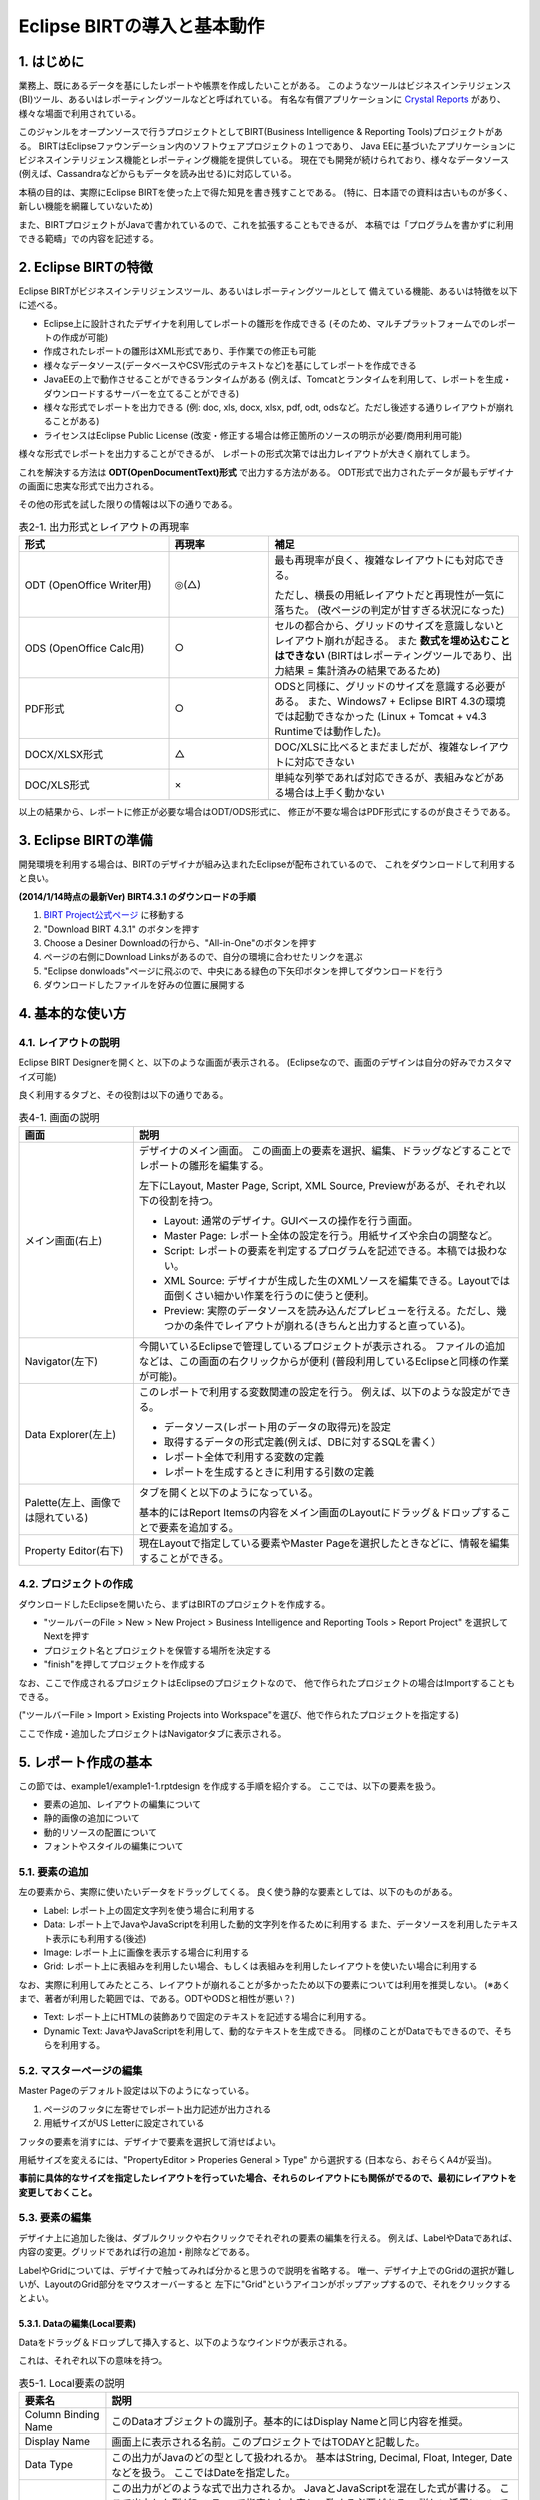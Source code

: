 ############################################
Eclipse BIRTの導入と基本動作
############################################

1. はじめに
===============================

業務上、既にあるデータを基にしたレポートや帳票を作成したいことがある。
このようなツールはビジネスインテリジェンス(BI)ツール、あるいはレポーティングツールなどと呼ばれている。
有名な有償アプリケーションに `Crystal Reports`_ があり、様々な場面で利用されている。

このジャンルをオープンソースで行うプロジェクトとしてBIRT(Business Intelligence & Reporting Tools)プロジェクトがある。
BIRTはEclipseファウンデーション内のソフトウェアプロジェクトの１つであり、
Java EEに基づいたアプリケーションにビジネスインテリジェンス機能とレポーティング機能を提供している。
現在でも開発が続けられており、様々なデータソース(例えば、Cassandraなどからもデータを読み出せる)に対応している。

本稿の目的は、実際にEclipse BIRTを使った上で得た知見を書き残すことである。
(特に、日本語での資料は古いものが多く、新しい機能を網羅していないため)

また、BIRTプロジェクトがJavaで書かれているので、これを拡張することもできるが、
本稿では「プログラムを書かずに利用できる範疇」での内容を記述する。

.. _`Crystal Reports`: http://crystalreports.jp/


2. Eclipse BIRTの特徴
===============================

Eclipse BIRTがビジネスインテリジェンスツール、あるいはレポーティングツールとして
備えている機能、あるいは特徴を以下に述べる。

- Eclipse上に設計されたデザイナを利用してレポートの雛形を作成できる
  (そのため、マルチプラットフォームでのレポートの作成が可能)
- 作成されたレポートの雛形はXML形式であり、手作業での修正も可能
- 様々なデータソース(データベースやCSV形式のテキストなど)を基にしてレポートを作成できる
- JavaEEの上で動作させることができるランタイムがある
  (例えば、Tomcatとランタイムを利用して、レポートを生成・ダウンロードするサーバーを立てることができる)
- 様々な形式でレポートを出力できる
  (例: doc, xls, docx, xlsx, pdf, odt, odsなど。ただし後述する通りレイアウトが崩れることがある)
- ライセンスはEclipse Public License
  (改変・修正する場合は修正箇所のソースの明示が必要/商用利用可能)


様々な形式でレポートを出力することができるが、
レポートの形式次第では出力レイアウトが大きく崩れてしまう。

これを解決する方法は **ODT(OpenDocumentText)形式** で出力する方法がある。
ODT形式で出力されたデータが最もデザイナの画面に忠実な形式で出力される。

その他の形式を試した限りの情報は以下の通りである。


.. list-table:: 表2-1. 出力形式とレイアウトの再現率
   :header-rows: 1
   :widths: 30 20 50

   * - 形式
     - 再現率
     - 補足
   * - ODT (OpenOffice Writer用)
     - ◎(△)
     - 最も再現率が良く、複雑なレイアウトにも対応できる。
       
       ただし、横長の用紙レイアウトだと再現性が一気に落ちた。
       (改ページの判定が甘すぎる状況になった)
   * - ODS (OpenOffice Calc用)
     - ○
     - セルの都合から、グリッドのサイズを意識しないとレイアウト崩れが起きる。
       また **数式を埋め込むことはできない**
       (BIRTはレポーティングツールであり、出力結果 = 集計済みの結果であるため)
   * - PDF形式
     - ○
     - ODSと同様に、グリッドのサイズを意識する必要がある。
       また、Windows7 + Eclipse BIRT 4.3の環境では起動できなかった
       (Linux + Tomcat + v4.3 Runtimeでは動作した)。
   * - DOCX/XLSX形式
     - △
     - DOC/XLSに比べるとまだましだが、複雑なレイアウトに対応できない
   * - DOC/XLS形式
     - ×
     - 単純な列挙であれば対応できるが、表組みなどがある場合は上手く動かない


以上の結果から、レポートに修正が必要な場合はODT/ODS形式に、
修正が不要な場合はPDF形式にするのが良さそうである。


3. Eclipse BIRTの準備
===============================

開発環境を利用する場合は、BIRTのデザイナが組み込まれたEclipseが配布されているので、
これをダウンロードして利用すると良い。

**(2014/1/14時点の最新Ver) BIRT4.3.1 のダウンロードの手順**

1. `BIRT Project公式ページ`_ に移動する
2. "Download BIRT 4.3.1" のボタンを押す
3. Choose a Desiner Downloadの行から、"All-in-One"のボタンを押す
4. ページの右側にDownload Linksがあるので、自分の環境に合わせたリンクを選ぶ
5. "Eclipse donwloads"ページに飛ぶので、中央にある緑色の下矢印ボタンを押してダウンロードを行う
6. ダウンロードしたファイルを好みの位置に展開する


4. 基本的な使い方
===============================

4.1. レイアウトの説明
-------------------------------

Eclipse BIRT Designerを開くと、以下のような画面が表示される。
(Eclipseなので、画面のデザインは自分の好みでカスタマイズ可能)

.. image:: image/01/eclipse-layout.png

良く利用するタブと、その役割は以下の通りである。

.. list-table:: 表4-1. 画面の説明
   :header-rows: 1

   * - 画面
     - 説明
   * - メイン画面(右上)
     - デザイナのメイン画面。
       この画面上の要素を選択、編集、ドラッグなどすることでレポートの雛形を編集する。
       
       左下にLayout, Master Page, Script, XML Source, Previewがあるが、それぞれ以下の役割を持つ。
       
       - Layout: 通常のデザイナ。GUIベースの操作を行う画面。
       - Master Page: レポート全体の設定を行う。用紙サイズや余白の調整など。
       - Script: レポートの要素を判定するプログラムを記述できる。本稿では扱わない。
       - XML Source: デザイナが生成した生のXMLソースを編集できる。Layoutでは面倒くさい細かい作業を行うのに使うと便利。
       - Preview: 実際のデータソースを読み込んだプレビューを行える。ただし、幾つかの条件でレイアウトが崩れる(きちんと出力すると直っている)。
       
   * - Navigator(左下)
     - 今開いているEclipseで管理しているプロジェクトが表示される。
       ファイルの追加などは、この画面の右クリックからが便利
       (普段利用しているEclipseと同様の作業が可能)。
   * - Data Explorer(左上)
     - このレポートで利用する変数関連の設定を行う。
       例えば、以下のような設定ができる。
       
       - データソース(レポート用のデータの取得元)を設定
       - 取得するデータの形式定義(例えば、DBに対するSQLを書く）
       - レポート全体で利用する変数の定義
       - レポートを生成するときに利用する引数の定義
       
   * - Palette(左上、画像では隠れている)
     - タブを開くと以下のようになっている。
       
       .. image:: image/01/palette.png
       
       基本的にはReport Itemsの内容をメイン画面のLayoutにドラッグ＆ドロップすることで要素を追加する。
   * - Property Editor(右下)
     - 現在Layoutで指定している要素やMaster Pageを選択したときなどに、情報を編集することができる。


4.2. プロジェクトの作成
-------------------------------


ダウンロードしたEclipseを開いたら、まずはBIRTのプロジェクトを作成する。

- "ツールバーのFile > New > New Project > Business Intelligence and Reporting Tools > Report Project" を選択してNextを押す
- プロジェクト名とプロジェクトを保管する場所を決定する
- "finish"を押してプロジェクトを作成する

なお、ここで作成されるプロジェクトはEclipseのプロジェクトなので、
他で作られたプロジェクトの場合はImportすることもできる。

("ツールバーFile > Import > Existing Projects into Workspace"を選び、他で作られたプロジェクトを指定する)

ここで作成・追加したプロジェクトはNavigatorタブに表示される。


5. レポート作成の基本
=======================================

この節では、example1/example1-1.rptdesign を作成する手順を紹介する。
ここでは、以下の要素を扱う。

.. image:: image/01/example1-1.png

- 要素の追加、レイアウトの編集について
- 静的画像の追加について
- 動的リソースの配置について
- フォントやスタイルの編集について


5.1. 要素の追加
---------------------------------

左の要素から、実際に使いたいデータをドラッグしてくる。
良く使う静的な要素としては、以下のものがある。

- Label: レポート上の固定文字列を使う場合に利用する
- Data: レポート上でJavaやJavaScriptを利用した動的文字列を作るために利用する
  また、データソースを利用したテキスト表示にも利用する(後述)
- Image: レポート上に画像を表示する場合に利用する
- Grid: レポート上に表組みを利用したい場合、もしくは表組みを利用したレイアウトを使いたい場合に利用する


なお、実際に利用してみたところ、レイアウトが崩れることが多かったため以下の要素については利用を推奨しない。
(※あくまで、著者が利用した範囲では、である。ODTやODSと相性が悪い？)

- Text: レポート上にHTMLの装飾ありで固定のテキストを記述する場合に利用する。
- Dynamic Text: JavaやJavaScriptを利用して、動的なテキストを生成できる。
  同様のことがDataでもできるので、そちらを利用する。


5.2. マスターページの編集
----------------------------------

Master Pageのデフォルト設定は以下のようになっている。

1. ページのフッタに左寄せでレポート出力記述が出力される
2. 用紙サイズがUS Letterに設定されている

フッタの要素を消すには、デザイナで要素を選択して消せばよい。

用紙サイズを変えるには、"PropertyEditor > Properies General > Type" から選択する
(日本なら、おそらくA4が妥当)。

**事前に具体的なサイズを指定したレイアウトを行っていた場合、それらのレイアウトにも関係がでるので、最初にレイアウトを変更しておくこと。**


5.3. 要素の編集
---------------------------------

デザイナ上に追加した後は、ダブルクリックや右クリックでそれぞれの要素の編集を行える。
例えば、LabelやDataであれば、内容の変更。グリッドであれば行の追加・削除などである。

LabelやGridについては、デザイナで触ってみれば分かると思うので説明を省略する。
唯一、デザイナ上でのGridの選択が難しいが、LayoutのGrid部分をマウスオーバーすると
左下に"Grid"というアイコンがポップアップするので、それをクリックするとよい。


5.3.1. Dataの編集(Local要素)
^^^^^^^^^^^^^^^^^^^^^^^^^^^^^^^^^^

Dataをドラッグ＆ドロップして挿入すると、以下のようなウインドウが表示される。

.. image:: image/01/new-data-binding.png

これは、それぞれ以下の意味を持つ。

.. list-table:: 表5-1. Local要素の説明
   :header-rows: 1

   * - 要素名
     - 説明
   * - Column Binding Name
     - このDataオブジェクトの識別子。基本的にはDisplay Nameと同じ内容を推奨。
   * - Display Name
     - 画面上に表示される名前。このプロジェクトではTODAYと記載した。
   * - Data Type
     - この出力がJavaのどの型として扱われるか。
       基本はString, Decimal, Float, Integer, Dateなどを扱う。
       ここではDateを指定した。
   * - Expression
     - この出力がどのような式で出力されるか。
       JavaとJavaScriptを混在した式が書ける。
       ここで出力した型がDataTypeで指定した内容と一致する必要がある。
       詳しい活用については後述する。
       
       ここでは"new Date()"とだけ記載した。


5.3.2. Imageの編集(Local要素)
^^^^^^^^^^^^^^^^^^^^^^^^^^^^^^^^^^

Imageをドラッグ＆ドロップして挿入すると、以下のようなウインドウが表示される。

.. image:: image/01/image-edit.png

レポート出力で使うことが想定されるのは、
レポート出力システムと同一のコンピュータ上にある画像をレポートに出力することである。

この場合、"Image file in shared resources"を選択して、画像のパスを入力する。
相対パスと絶対パスが利用できる。相対パスはプロジェクトのパスをカレントディレクトリとしたものである。

そのため、example1-1の場合は、image/example1-1.pngと指定することでプロジェクト内の画像を表示できる。


5.4. プレビュー
-----------------------------------

メイン画面の"Preview"タブを押すと、現在の状況のレポートをプレビューした結果を見ることができる。
プレビュー前に現在編集中のファイルを1度保存した後、レポートのプレビューを出力する。
今回の場合は、以下のようなプレビュー画面が表示される。

.. image:: image/01/preview.png

何らかの問題がある場合は、プレビュー結果の一番下に赤色の文字でエラー内容が表示される。
エラーの例を以下に示す。

.. image:: image/01/preview-error.png

この場合、Data TypeとしてBooleanを選んでいるが、出力結果がBooleanに変換できない旨のエラーが表示されている。


プレビュー画面の補足
^^^^^^^^^^^^^^^^^^^^^^^^^^^^^^^^^^^

Windows 7以降でEclipse BIRTを利用する場合、プレビュー画面が利用できない場合がある。
これは、IE11が入ることにより、Eclipseそのもののブラウザ機能が使えなくなる問題のため。

(参考: http://developer.actuate.com/community/forum/index.php?/topic/30484-birt-report-not-running-in-eclipse-after-update-to-windows-81/ )

上記の現象が発生した場合、eclipse.iniの末尾に以下の2行を追加すること。

::

  -Dorg.eclipse.swt.browser.DefaultType=ie,mozilla
  -Dorg.eclipse.swt.browser.IEVersion=9999


5.5. 装飾
-----------------------------------

レポートの見栄えをよくするために、以下のことを行いたいことがある。

- 文字のフォントを適切に変更したい
- 出力データのフォーマットを整えたい
- グリッドに線を引いて、表であることを強調したい

これらは、BIRTのStyleを使って行う。
Styleは個別に定義し、複数のオブジェクトに使いまわすことができるが、
1つを変更すると全てを変更することになるため、扱いには注意すること。


5.5.1. Styleの編集
^^^^^^^^^^^^^^^^^^^^^^^^^^^^^^^^^^

"要素を右クリック > Style" を押下することで、その要素に対するスタイルをどのようにするかを選択できる。
各オブジェクトにStyleは1つ(あるいは0個)しか設定できないので注意すること。

.. image:: image/01/style-edit.png

新しいスタイルを作りたい場合は、New Styleをクリックすることでスタイルを作成できる。

**また、文字に対してフォントを指定しない場合、PDF/ODTにおいてプレビュー時とは異なるフォントが選択される**
ため、基本的にフォントは指定すること。

スタイルを編集する場合、編集用のウインドウが開くので、その内容を編集する。

.. image:: image/01/style-window.png

スタイルで対応できることと具体的な方法を以下に示す。

.. list-table:: 表5-2. スタイルで対応できることとその方法
   :header-rows: 1

   * - やりたい事
     - 方法
   * - スタイルの新規作成・命名変更:
     - General > Custom StyleのNameを変更する
   * - 文字フォントの変更
     - Fontから内容を変更する。
       フォント、大きさ、文字色、装飾(太さ、イタリック、下線など)がここで編集できる。
   * - 文字列の左・中央・右寄せ
     - Text Block > Text alignmentのLeft, Center, Rightを選択
   * - 枠線の設定
     - Borderを選択し、上下左右のLineStyle, Color, Width(太さ)を選択する
       (※Gridに枠を設定する場合の注意点は後述)
   * - 数値・日付のフォーマット
     - Format Number, Format DateTime, Format String から元データに応じたフォーマットを選択。
       幾つかテンプレートのフォーマットがあるが、合わない場合はCustomを選択する。
       
       フォーマットの記載方式は、java.text.DecimalFormatとjava.text.SimpleDateFormatのフォーマットを参照のこと。
       また、Localeが必要な場合にはLocaleを指定すること。


5.5.2. Style適用の注意点
^^^^^^^^^^^^^^^^^^^^^^^^^^^^^^^^^^

スタイルは **指定した要素** 及び、その子に適用される。
子が親と異なるスタイルを持っていた場合、子は子に設定されているスタイルを利用する。

LabelやDataについては、１つの要素で構成されるが、GridやTableは複数の要素で構成されている。
(要素の構成状況は、XML Sourceのid属性を見ることで分かる)

例えばGridは以下の構造で構成されている。

- grid: グリッドそのもの
  
  - column: 列の各情報
  - row: 行の各情報
  
    - cell: セルの各情報
    
      - セル内のアイテム(label, dataなど)


ここでExcelのように各セルの要素に枠線をつけようと思った場合、
**cellの要素に逐一borderの要素を設定する必要がある。**

このような処理を行う場合は、XML Sourceを直接編集すると楽である。
具体的な手順は以下の通り。

1. 四方を線で囲うstyle(cell-border)を作成する
2. LayoutでGridを選択する
3. その状態でXML Sourceを選択する
   
   (要素が選択された状態だと、その要素の位置にエディタを開いてくれる)
4. cellタグの中に"<property name="style">cell-border</property>"を入れる
   
   (<cell id="xx"/>となっている場合、<cell id="xx"></cell>と変形して中に入れる)
5. Layoutに戻る(戻るときに保存するか聞かれるので、保存するを押す)

なお、インデントなどは保存時にEclipseが適切に変更してくれるので気にしなくても良い。


5.5.3. Style適用の具体例
^^^^^^^^^^^^^^^^^^^^^^^^^^^^^^^^^^

example1-1では、以下のStyleを作成・適用した。

- section-label: 日本語の"ＭＳ Ｐゴシック"を指定したスタイル
- date-center-format: 日付を "YYYY年M月D日(E)" とするフォーマットに幾つかのテキスト装飾・センタリングを行ったスタイル
- cell-border: cellの四方をThinの線で囲うスタイル

プレビューの結果が以下の通りである。

.. image:: image/01/style-preview.png


5.6. レポートへの出力
----------------------------------

Eclipseからもレポート形式への出力を行うことができる。
Previewではレイアウトが崩れていることもあるので、
実際に出力したい形式に出力しないかぎり、
自分が作成したレポートがどのように出力されるかが分からないので注意する。

**そのため、こまめに自分が欲しい形式のレポートへの出力を行い、大きなズレがないかを確認しておくと良い。**

レポートへの出力方法は以下の通りである。

"ツールバーのRun > View Report > As [出力したいレポートの形式]" をクリックする。

実際にODT形式に出力した場合、以下の結果が得られた(開いたのはOpenOffice 4.0.0)。

.. image:: image/01/odt-sample.png

装飾の項でも指摘したとおり、styleでfontを指定しなかった部分がプレビューとは異なるフォントになっていることが分かる。


6. おわりに
==============================

ここまでにEclipse BIRTの基本的な使い方と簡単なレポートの出力方法についてを学んだ。
別章では、具体的なデータソースの取り扱いについてや、より細かなレイアウトの指定についてを学ぶ。


参考文献
==============================

- `BIRT Project公式ページ`_
- `Wikipedia - BIRTプロジェクト`_

.. _`BIRT Project公式ページ`: http://www.eclipse.org/birt/phoenix/
.. _`Wikipedia - BIRTプロジェクト`: http://ja.wikipedia.org/wiki/BIRT%E3%83%97%E3%83%AD%E3%82%B8%E3%82%A7%E3%82%AF%E3%83%88

